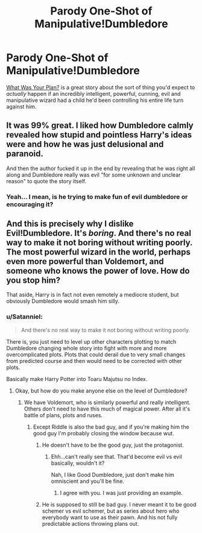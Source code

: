 #+TITLE: Parody One-Shot of Manipulative!Dumbledore

* Parody One-Shot of Manipulative!Dumbledore
:PROPERTIES:
:Author: waylandertheslayer
:Score: 22
:DateUnix: 1460734610.0
:DateShort: 2016-Apr-15
:FlairText: Promotion
:END:
[[https://www.fanfiction.net/s/11613187/1/What-Was-Your-Plan][What Was Your Plan?]] is a great story about the sort of thing you'd expect to /actually/ happen if an incredibly intelligent, powerful, cunning, evil and manipulative wizard had a child he'd been controlling his entire life turn against him.


** It was 99% great. I liked how Dumbledore calmly revealed how stupid and pointless Harry's ideas were and how he was just delusional and paranoid.

And then the author fucked it up in the end by revealing that he was right all along and Dumbledore really was evil "for some unknown and unclear reason" to quote the story itself.
:PROPERTIES:
:Author: Frix
:Score: 6
:DateUnix: 1460738801.0
:DateShort: 2016-Apr-15
:END:

*** Yeah... I mean, is he trying to make fun of evil dumbledore or encouraging it?
:PROPERTIES:
:Author: Hpfm2
:Score: 1
:DateUnix: 1460762162.0
:DateShort: 2016-Apr-16
:END:


** And this is precisely why I dislike Evil!Dumbledore. It's /boring/. And there's no real way to make it not boring without writing poorly. The most powerful wizard in the world, perhaps even more powerful than Voldemort, and someone who knows the power of love. How do you stop him?

That aside, Harry is in fact not even remotely a mediocre student, but obviously Dumbledore would smash him silly.
:PROPERTIES:
:Author: raddaya
:Score: 6
:DateUnix: 1460738619.0
:DateShort: 2016-Apr-15
:END:

*** u/Satanniel:
#+begin_quote
  And there's no real way to make it not boring without writing poorly.
#+end_quote

There is, you just need to level up other characters plotting to match Dumbledore changing whole story into fight with more and more overcomplicated plots. Plots that could derail due to very small changes from predicted course and then would need to be corrected with other plots.

Basically make Harry Potter into Toaru Majutsu no Index.
:PROPERTIES:
:Author: Satanniel
:Score: 4
:DateUnix: 1460743874.0
:DateShort: 2016-Apr-15
:END:

**** Okay, but how do you make anyone else on the level of Dumbledore?
:PROPERTIES:
:Author: raddaya
:Score: 1
:DateUnix: 1460743964.0
:DateShort: 2016-Apr-15
:END:

***** We have Voldemort, who is similarly powerful and really intelligent. Others don't need to have this much of magical power. After all it's battle of plans, plots and ruses.
:PROPERTIES:
:Author: Satanniel
:Score: 0
:DateUnix: 1460744695.0
:DateShort: 2016-Apr-15
:END:

****** Except Riddle is also the bad guy, and if you're making him the good guy I'm probably closing the window because wut.
:PROPERTIES:
:Author: raddaya
:Score: 3
:DateUnix: 1460744766.0
:DateShort: 2016-Apr-15
:END:

******* He doesn't have to be the good guy, just the protagonist.
:PROPERTIES:
:Author: Hostiel
:Score: 2
:DateUnix: 1460745636.0
:DateShort: 2016-Apr-15
:END:

******** Ehh...can't really see that. That'd become evil vs evil basically, wouldn't it?

Nah, I like Good Dumbledore, just don't make him omniscient and you'll be fine.
:PROPERTIES:
:Author: raddaya
:Score: 2
:DateUnix: 1460746797.0
:DateShort: 2016-Apr-15
:END:

********* I agree with you. I was just providing an example.
:PROPERTIES:
:Author: Hostiel
:Score: 2
:DateUnix: 1460753835.0
:DateShort: 2016-Apr-16
:END:


******* He is supposed to still be bad guy. I never meant it to be good schemer vs evil schemer, but as series about hero who everybody want to use as their pawn. And his not fully predictable actions throwing plans out.
:PROPERTIES:
:Author: Satanniel
:Score: 1
:DateUnix: 1460749281.0
:DateShort: 2016-Apr-16
:END:

